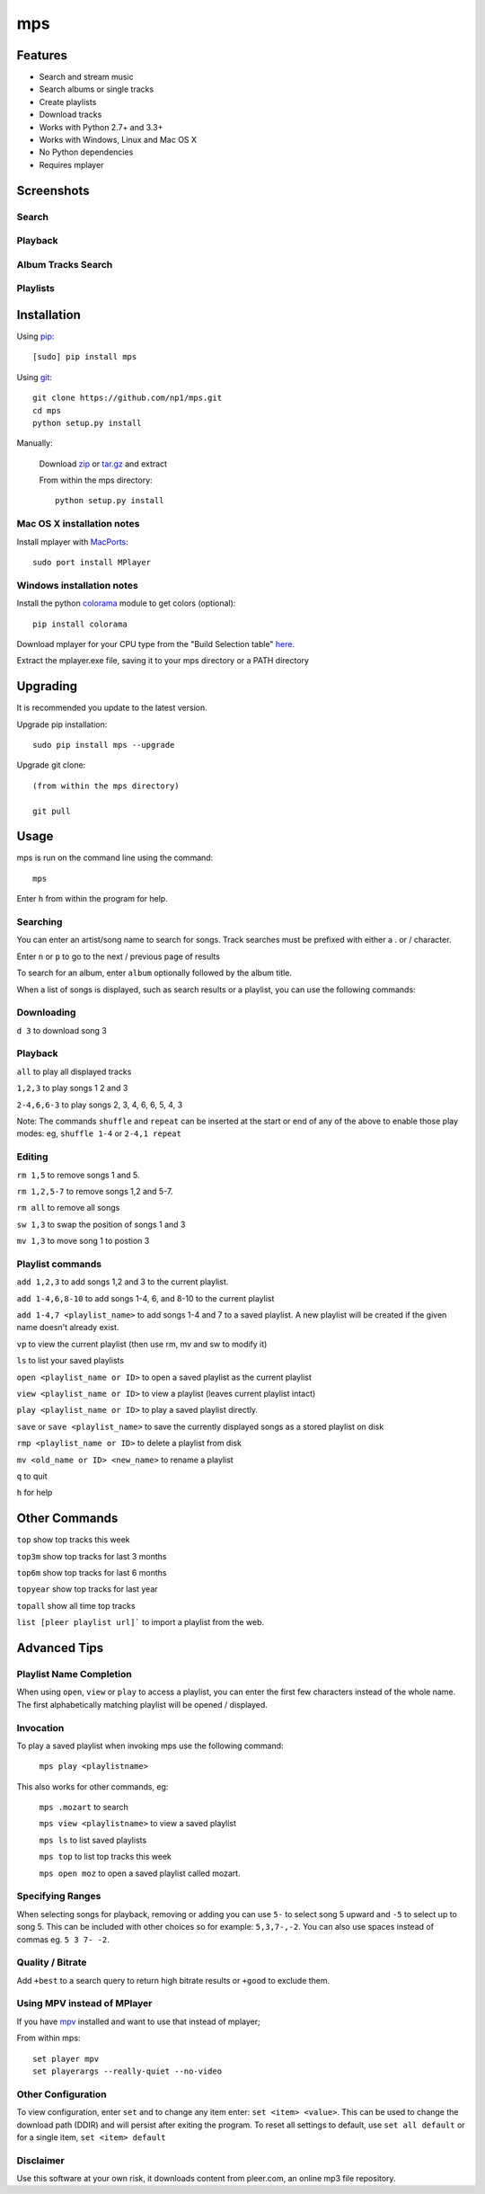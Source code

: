 mps
===

.. image:: http://badge.fury.io/py/mps.png
    :target: https://pypi.python.org/pypi/mps
.. image:: https://pypip.in/d/mps/badge.png
    :target: https://pypi.python.org/pypi/mps
.. image:: https://pypip.in/wheel/mps/badge.png
    :target: http://pythonwheels.com/
    :alt: Wheel Status


Features
--------
- Search and stream music
- Search albums or single tracks
- Create playlists
- Download tracks
- Works with Python 2.7+ and 3.3+
- Works with Windows, Linux and Mac OS X 
- No Python dependencies
- Requires mplayer

Screenshots
-----------

Search
~~~~~~

.. image:: http://np1.github.io/mps-images/search.png

Playback
~~~~~~~~

.. image:: http://np1.github.io/mps-images/playback.png

Album Tracks Search
~~~~~~~~~~~~~~~~~~~

.. image:: http://np1.github.io/mps-images/album-search.png
.. image:: http://np1.github.io/mps-images/album-match.png

Playlists
~~~~~~~~~

.. image:: http://np1.github.io/mps-images/playlists.png



Installation
------------

Using `pip <http://www.pip-installer.org>`_::
    
    [sudo] pip install mps

Using `git <http://www.git-scm.com>`_::

    git clone https://github.com/np1/mps.git
    cd mps
    python setup.py install
   
Manually:

  Download `zip <https://github.com/np1/mps/archive/master.zip>`_ or `tar.gz <https://github.com/np1/mps/archive/master.tar.gz>`_ and extract

  From within the mps directory::

    python setup.py install


Mac OS X installation notes
~~~~~~~~~~~~~~~~~~~~~~~~~~~
    
Install mplayer with `MacPorts <http://www.macports.org>`_::

    sudo port install MPlayer


Windows installation notes
~~~~~~~~~~~~~~~~~~~~~~~~~~~

Install the python `colorama <https://pypi.python.org/pypi/colorama>`_ module to get colors (optional)::

    pip install colorama

Download mplayer for your CPU type from the "Build Selection table" `here
<http://oss.netfarm.it/mplayer-win32.php>`_. 

Extract the mplayer.exe file, saving it to your mps directory or a PATH
directory


Upgrading
---------

It is recommended you update to the latest version.

Upgrade pip installation::

    sudo pip install mps --upgrade

Upgrade git clone::

    (from within the mps directory)

    git pull

Usage
-----

mps is run on the command line using the command::
    
    mps
    
Enter ``h`` from within the program for help.

Searching
~~~~~~~~~

You can enter an artist/song name to search for songs.
Track searches must be prefixed with either a . or / character.

Enter ``n`` or ``p`` to go to the next / previous page of results

To search for an album, enter ``album`` optionally followed by the album title.

When a list of songs is displayed, such as search results or a playlist, you
can use the following commands:

Downloading
~~~~~~~~~~~
``d 3`` to download song 3

Playback
~~~~~~~~

``all`` to play all displayed tracks

``1,2,3`` to play songs 1 2 and 3

``2-4,6,6-3`` to play songs 2, 3, 4, 6, 6, 5, 4, 3

Note: The commands ``shuffle`` and ``repeat`` can be inserted at the start or
end of any of the above to enable those play modes: eg, ``shuffle 1-4`` or
``2-4,1 repeat`` 

Editing
~~~~~~~
``rm 1,5`` to remove songs 1 and 5.

``rm 1,2,5-7`` to remove songs 1,2 and 5-7.

``rm all`` to remove all songs

``sw 1,3`` to swap the position of songs 1 and 3

``mv 1,3`` to move song 1 to postion 3

Playlist commands
~~~~~~~~~~~~~~~~~

``add 1,2,3`` to add songs 1,2 and 3 to the current playlist. 

``add 1-4,6,8-10`` to add songs 1-4, 6, and 8-10 to the current playlist
    
``add 1-4,7 <playlist_name>`` to add songs 1-4 and 7 to a saved playlist.  A
new playlist will be created if the given name doesn't already exist.

``vp`` to view the current playlist (then use rm, mv and sw to modify it)

``ls`` to list your saved playlists

``open <playlist_name or ID>`` to open a saved playlist as the current playlist 

``view <playlist_name or ID>`` to view a playlist (leaves current playlist intact)

``play <playlist_name or ID>`` to play a saved playlist directly.

``save`` or ``save <playlist_name>`` to save the currently displayed songs as a
stored playlist on disk

``rmp <playlist_name or ID>`` to delete a playlist from disk

``mv <old_name or ID> <new_name>`` to rename a playlist

``q`` to quit

``h`` for help

Other Commands
--------------

``top`` show top tracks this week

``top3m`` show top tracks for last 3 months

``top6m`` show top tracks for last 6 months

``topyear`` show top tracks for last year

``topall`` show all time top tracks

``list [pleer playlist url]``` to import a playlist from the web.

Advanced Tips
-------------

Playlist Name Completion
~~~~~~~~~~~~~~~~~~~~~~~~

When using ``open``, ``view`` or ``play``  to access a playlist, you can enter
the first few characters instead of the whole name.  The first alphabetically
matching playlist will be opened / displayed.

Invocation
~~~~~~~~~~

To play a saved playlist when invoking mps use the following command:

    ``mps play <playlistname>``

This also works for other commands, eg:

    ``mps .mozart`` to search 

    ``mps view <playlistname>`` to view a saved playlist

    ``mps ls`` to list saved playlists

    ``mps top`` to list top tracks this week

    ``mps open moz`` to open a saved playlist called mozart.

Specifying Ranges
~~~~~~~~~~~~~~~~~

When selecting songs for playback, removing or adding you can use ``5-`` to 
select song 5 upward and ``-5`` to select up to song 5.  This can be included
with other choices so for example: ``5,3,7-,-2``.  You can also use spaces
instead of commas eg. ``5 3 7- -2``.

Quality / Bitrate
~~~~~~~~~~~~~~~~~

Add ``+best`` to a search query to return high bitrate results or ``+good`` to
exclude them.

Using MPV instead of MPlayer
~~~~~~~~~~~~~~~~~~~~~~~~~~~~

If you have `mpv <http://mpv.io>`_ installed and want to use that instead of mplayer;

From within mps::

    set player mpv
    set playerargs --really-quiet --no-video

Other Configuration
~~~~~~~~~~~~~~~~~~~

To view configuration, enter ``set`` and to change any item enter: 
``set <item> <value>``.  This can be used to change the download path (DDIR)
and will persist after exiting the program.  To reset all settings to default,
use ``set all default`` or for a single item, ``set <item> default``

Disclaimer
~~~~~~~~~~

Use this software at your own risk, it downloads content from pleer.com, an
online mp3 file repository.
